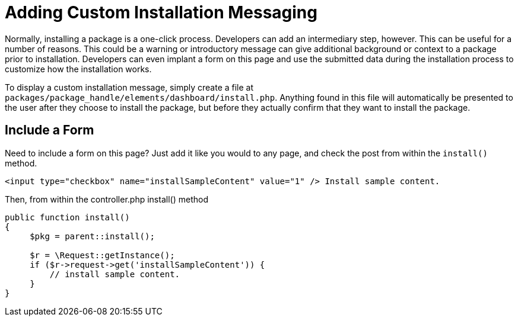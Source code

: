 [[packages_installation_messaging]]
= Adding Custom Installation Messaging

Normally, installing a package is a one-click process.
Developers can add an intermediary step, however.
This can be useful for a number of reasons.
This could be a warning or introductory message can give additional background or context to a package prior to installation.
Developers can even implant a form on this page and use the submitted data during the installation process to customize how the installation works.

To display a custom installation message, simply create a file at `packages/package_handle/elements/dashboard/install.php`.
Anything found in this file will automatically be presented to the user after they choose to install the package, but before they actually confirm that they want to install the package.

== Include a Form

Need to include a form on this page?
Just add it like you would to any page, and check the post from within the `install()` method.

[source,html]
----
<input type="checkbox" name="installSampleContent" value="1" /> Install sample content.
----

Then, from within the controller.php install() method

[source,php]
----
public function install()
{
     $pkg = parent::install();

     $r = \Request::getInstance();
     if ($r->request->get('installSampleContent')) {
         // install sample content.
     }
}
----
